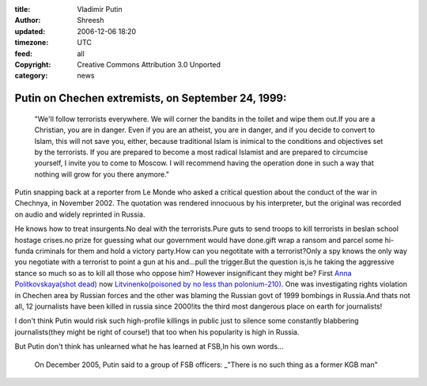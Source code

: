 :title: Vladimir Putin 
:author: Shreesh
:updated: 2006-12-06 18:20
:timezone: UTC
:feed: all
:copyright: Creative Commons Attribution 3.0 Unported
:category: news

Putin on Chechen extremists, on September 24, 1999:
---------------------------------------------------

  "We'll follow terrorists everywhere. We will corner the bandits in the
  toilet and wipe them out.If you are a Christian, you are in danger. Even
  if you are an atheist, you are in danger, and if you decide to convert
  to Islam, this will not save you, either, because traditional Islam is
  inimical to the conditions and objectives set by the terrorists. If you
  are prepared to become a most radical Islamist and are prepared to
  circumcise yourself, I invite you to come to Moscow. I will recommend
  having the operation done in such a way that nothing will grow for you
  there anymore."

Putin snapping back at a reporter from Le Monde who asked a critical
question about the conduct of the war in Chechnya, in November 2002. The
quotation was rendered innocuous by his interpreter, but the original
was recorded on audio and widely reprinted in Russia.

He knows how to treat insurgents.No deal with the terrorists.Pure guts
to send troops to kill terrorists in beslan school hostage crises.no
prize for guessing what our government would have done.gift wrap a
ransom and parcel some hi-funda criminals for them and hold a victory
party.How can you negotitate with a terrorist?Only a spy knows the only
way you negotiate with a terrorist to point a gun at his and...pull the
trigger.But the question is,is he taking the aggressive stance so much
so as to kill all those who oppose him? However insignificant they might
be? First `Anna Politkovskaya(shot
dead) <http://www.washingtonpost.com/wp-dyn/content/article/2006/10/07/AR2006100700308.html>`_
now `Litvinenko(poisoned by no less than
polonium-210). <http://www.sweetness-light.com/archive/britain-says-putin-critic-died-of-radiation-poisoning>`_
One was investigating rights violation in Chechen area by Russian forces
and the other was blaming the Russian govt of 1999 bombings in
Russia.And thats not all, 12 journalists have been killed in russia
since 2000!its the third most dangerous place on earth for journalists!

I don't think Putin would risk such high-profile killings in public just
to silence some constantly blabbering journalists(they might be right of
course!) that too when his popularity is high in Russia.

But Putin don't think has unlearned what he has learned at FSB,In his
own words...

  On December 2005, Putin said to a group of FSB officers: \_"There is
  no such thing as a former KGB man"


